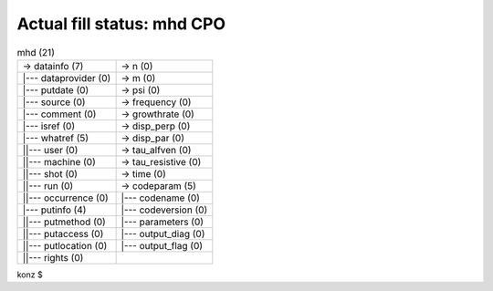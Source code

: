 .. _ilsa_mhd_cpo_fill:

Actual fill status: mhd CPO
---------------------------

.. table:: mhd (21)

   +-----------------------------------+-----------------------------------+
   | -> datainfo (7)                   | -> n (0)                          |
   +-----------------------------------+-----------------------------------+
   | \|--- dataprovider (0)            | -> m (0)                          |
   +-----------------------------------+-----------------------------------+
   | \|--- putdate (0)                 | -> psi (0)                        |
   +-----------------------------------+-----------------------------------+
   | \|--- source (0)                  | -> frequency (0)                  |
   +-----------------------------------+-----------------------------------+
   | \|--- comment (0)                 | -> growthrate (0)                 |
   +-----------------------------------+-----------------------------------+
   | \|--- isref (0)                   | -> disp_perp (0)                  |
   +-----------------------------------+-----------------------------------+
   | \|--- whatref (5)                 | -> disp_par (0)                   |
   +-----------------------------------+-----------------------------------+
   | \||--- user (0)                   | -> tau_alfven (0)                 |
   +-----------------------------------+-----------------------------------+
   | \||--- machine (0)                | -> tau_resistive (0)              |
   +-----------------------------------+-----------------------------------+
   | \||--- shot (0)                   | -> time (0)                       |
   +-----------------------------------+-----------------------------------+
   | \||--- run (0)                    | -> codeparam (5)                  |
   +-----------------------------------+-----------------------------------+
   | \||--- occurrence (0)             | \|--- codename (0)                |
   +-----------------------------------+-----------------------------------+
   | \|--- putinfo (4)                 | \|--- codeversion (0)             |
   +-----------------------------------+-----------------------------------+
   | \||--- putmethod (0)              | \|--- parameters (0)              |
   +-----------------------------------+-----------------------------------+
   | \||--- putaccess (0)              | \|--- output_diag (0)             |
   +-----------------------------------+-----------------------------------+
   | \||--- putlocation (0)            | \|--- output_flag (0)             |
   +-----------------------------------+-----------------------------------+
   | \||--- rights (0)                 |                                   |
   +-----------------------------------+-----------------------------------+

konz $
